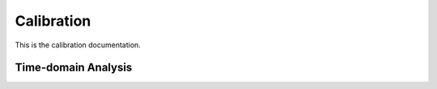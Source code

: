 #############
Calibration
#############

This is the calibration documentation.

*************
Time-domain Analysis
*************

